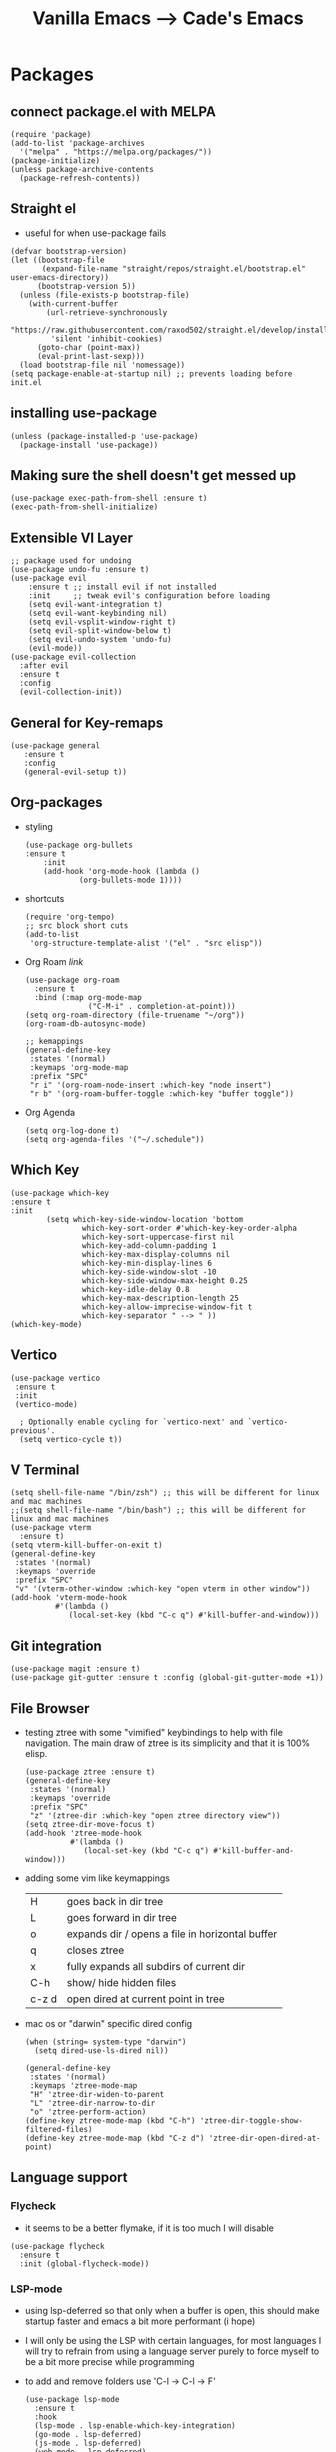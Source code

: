 #+TITLE: Vanilla Emacs --> Cade's Emacs

* Packages

** connect package.el with MELPA

  #+begin_src elisp
  (require 'package)
  (add-to-list 'package-archives
    '("melpa" . "https://melpa.org/packages/"))
  (package-initialize)
  (unless package-archive-contents
    (package-refresh-contents))
  #+end_src

** Straight el
- useful for when use-package fails
#+begin_src elisp
(defvar bootstrap-version)
(let ((bootstrap-file
       (expand-file-name "straight/repos/straight.el/bootstrap.el" user-emacs-directory))
      (bootstrap-version 5))
  (unless (file-exists-p bootstrap-file)
    (with-current-buffer
        (url-retrieve-synchronously
         "https://raw.githubusercontent.com/raxod502/straight.el/develop/install.el"
         'silent 'inhibit-cookies)
      (goto-char (point-max))
      (eval-print-last-sexp)))
  (load bootstrap-file nil 'nomessage))
(setq package-enable-at-startup nil) ;; prevents loading before init.el
#+end_src

** installing use-package

  #+begin_src elisp 
  (unless (package-installed-p 'use-package)
    (package-install 'use-package))
  #+end_src

** Making sure the shell doesn't get messed up

#+begin_src elisp
(use-package exec-path-from-shell :ensure t)
(exec-path-from-shell-initialize)
#+end_src

** Extensible VI Layer

  #+begin_src elisp
  ;; package used for undoing
  (use-package undo-fu :ensure t)
  (use-package evil
      :ensure t ;; install evil if not installed
      :init     ;; tweak evil's configuration before loading
      (setq evil-want-integration t)
      (setq evil-want-keybinding nil)
      (setq evil-vsplit-window-right t)
      (setq evil-split-window-below t)
      (setq evil-undo-system 'undo-fu)
      (evil-mode))
  (use-package evil-collection
    :after evil
    :ensure t
    :config
    (evil-collection-init))
  #+end_src

** General for Key-remaps

  #+begin_src elisp
  (use-package general
     :ensure t
     :config
     (general-evil-setup t))
  #+end_src

** Org-packages

- styling
  #+begin_src elisp
    (use-package org-bullets
	:ensure t
	    :init
	    (add-hook 'org-mode-hook (lambda ()
				(org-bullets-mode 1))))
  #+end_src
  
- shortcuts
  #+begin_src elisp
  (require 'org-tempo)
  ;; src block short cuts
  (add-to-list
   'org-structure-template-alist '("el" . "src elisp"))
  #+end_src

- Org Roam [[orgroam.com][link]]
  #+begin_src elisp
  (use-package org-roam
    :ensure t
    :bind (:map org-mode-map
                ("C-M-i" . completion-at-point)))
  (setq org-roam-directory (file-truename "~/org"))
  (org-roam-db-autosync-mode)

  ;; kemappings
  (general-define-key
   :states '(normal)
   :keymaps 'org-mode-map
   :prefix "SPC"
   "r i" '(org-roam-node-insert :which-key "node insert")
   "r b" '(org-roam-buffer-toggle :which-key "buffer toggle"))
  #+end_src

- Org Agenda
  #+begin_src elisp
  (setq org-log-done t)
  (setq org-agenda-files '("~/.schedule"))
  #+end_src

** Which Key

  #+begin_src elisp
  (use-package which-key
  :ensure t
  :init
          (setq which-key-side-window-location 'bottom
                  which-key-sort-order #'which-key-key-order-alpha
                  which-key-sort-uppercase-first nil
                  which-key-add-column-padding 1
                  which-key-max-display-columns nil
                  which-key-min-display-lines 6
                  which-key-side-window-slot -10
                  which-key-side-window-max-height 0.25
                  which-key-idle-delay 0.8
                  which-key-max-description-length 25
                  which-key-allow-imprecise-window-fit t
                  which-key-separator " --> " ))
  (which-key-mode)
  #+end_src

** Vertico

#+begin_src elisp
(use-package vertico
 :ensure t
 :init
 (vertico-mode)

  ; Optionally enable cycling for `vertico-next' and `vertico-previous'.
  (setq vertico-cycle t))
#+end_src

** V Terminal

  #+begin_src elisp
  (setq shell-file-name "/bin/zsh") ;; this will be different for linux and mac machines
  ;;(setq shell-file-name "/bin/bash") ;; this will be different for linux and mac machines
  (use-package vterm
    :ensure t)
  (setq vterm-kill-buffer-on-exit t)
  (general-define-key
   :states '(normal)
   :keymaps 'override
   :prefix "SPC"
   "v" '(vterm-other-window :which-key "open vterm in other window"))
  (add-hook 'vterm-mode-hook
            #'(lambda ()
               (local-set-key (kbd "C-c q") #'kill-buffer-and-window)))
  #+end_src

** Git integration

#+begin_src elisp
(use-package magit :ensure t)
(use-package git-gutter :ensure t :config (global-git-gutter-mode +1))
#+end_src

** File Browser

- testing ztree with some "vimified" keybindings to help with file navigation. The main draw of ztree is its simplicity and that it is 100% elisp.
  #+begin_src elisp
  (use-package ztree :ensure t)
  (general-define-key
   :states '(normal)
   :keymaps 'override
   :prefix "SPC"
   "z" '(ztree-dir :which-key "open ztree directory view"))
  (setq ztree-dir-move-focus t)
  (add-hook 'ztree-mode-hook
            #'(lambda ()
               (local-set-key (kbd "C-c q") #'kill-buffer-and-window)))
  #+end_src

- adding some vim like keymappings

  | H     | goes back in dir tree                           |
  | L     | goes forward in dir tree                        |
  | o     | expands dir / opens a file in horizontal buffer |
  | q     | closes ztree                                    |
  | x     | fully expands all subdirs of current dir        |
  | C-h   | show/ hide hidden files                         |
  | c-z d | open dired at current point in tree             |
- mac os or "darwin" specific dired config
  #+begin_src elisp
(when (string= system-type "darwin")       
  (setq dired-use-ls-dired nil))
  #+end_src 

  #+begin_src elisp
  (general-define-key
   :states '(normal)
   :keymaps 'ztree-mode-map
   "H" 'ztree-dir-widen-to-parent
   "L" 'ztree-dir-narrow-to-dir
   "o" 'ztree-perform-action)
  (define-key ztree-mode-map (kbd "C-h") 'ztree-dir-toggle-show-filtered-files)
  (define-key ztree-mode-map (kbd "C-z d") 'ztree-dir-open-dired-at-point)
  #+end_src

** Language support

*** Flycheck 
- it seems to be a better flymake, if it is too much I will disable 
#+begin_src elisp
(use-package flycheck
  :ensure t
  :init (global-flycheck-mode))
#+end_src

*** LSP-mode

- using lsp-deferred so that only when a buffer is open, this should make startup faster and emacs a bit more performant (i hope)
- I will only be using the LSP with certain languages, for most languages I will try to refrain from using a language server purely to force myself to be a bit more precise while programming
- to add and remove folders use 'C-l -> C-l -> F'
  #+begin_src elisp
  (use-package lsp-mode
    :ensure t
    :hook
    (lsp-mode . lsp-enable-which-key-integration)
    (go-mode . lsp-deferred)
    (js-mode . lsp-deferred)
    (web-mode . lsp-deferred)
    (svelte-mode . lsp-deferred)
    :commands (lsp lsp-deferred)
    :config
    (define-key lsp-mode-map (kbd "C-l C-l") lsp-command-map))
  #+End_src
- also using lsp-ui to give more of an IDE feel to emacs
  #+begin_src elisp
  (use-package lsp-ui :ensure t)
  #+end_src
- the documentation of what I am using can be found [[https://emacs-lsp.github.io/lsp-mode/page/main-features/][here]]

*** Company-mode

- this mode allows for an autocomplete window to popup as you code
- i had it enabled in all buffers but was not a huge fan of this so I bound it to the vim COC control space keybinding to initialize it 
  #+begin_src elisp
  (use-package company
    :ensure t
    :bind ("C-SPC" . company-mode)
    :config (setq lsp-completion-provider :capf))

  (with-eval-after-load 'company
    (define-key company-active-map (kbd "Tab") nil)
    (define-key company-active-map (kbd "<tab>") nil))
  #+end_src

- Remove the tab function as it conflicts with yas snippet

- the "recommended settings"
  #+begin_src elisp
  (setq company-minimum-prefix-length 1
        company-idle-delay 0.0) ;; default is 0.2
  (setq company-selection-wrap-around t)
  (setq lsp-ui-doc-show-with-cursor nil)
  #+end_src

*** Yas Snippet
- what would and IDE be without some snippets?
- using yas snippet seems to be the best
- enable the global minor mode

  #+begin_src elisp
  (use-package yasnippet :ensure t
    :config
    (setq yas-snippet-dirs '("~/.emacs.d/snips"))
    ;; preventing weird indenting 
    (setq yas-indent-line 'fixed)
    (yas-global-mode 1))
  #+end_src

- Snippets are just files (no extension) 

*** Projectile
- projectile helps with project management and navigating the project folders.
#+begin_src elisp
(use-package projectile :ensure t)
(projectile-mode +1)
;; Recommended keymap prefix on Windows/Linux
(general-define-key
 :states '(normal)
 :prefix "SPC"
 "p" '(projectile-command-map :which-key "projectile command map")
 "p f" '(projectile-find-file :which-key "projectile find file"))
#+end_src
- Some usefull tips
- Projectile is good about guessing what is in a "project dir" but some of the most telltale are .git's and if you want to force it to see a project you can put a ~.projectile~ file in the main dir of your project.
- 
*** colored parens
- easier to see parenthesis colors
  #+begin_src elisp
  (use-package rainbow-delimiters :ensure t)
  (add-hook 'org-mode-hook #'rainbow-delimiters-mode)
  (add-hook 'racket-mode-hook #'rainbow-delimiters-mode)
  (add-hook 'emacs-lisp-mode-hook #'rainbow-delimiters-mode)
  (add-hook 'clojure-mode-hook #'rainbow-delimiters-mode)
  (use-package aggressive-indent :ensure t)
  (add-hook 'racket-mode-hook #'aggressive-indent-mode)
  (add-hook 'emacs-lisp-mode-hook #'aggressive-indent-mode)
  (add-hook 'clojure-mode-hook #'aggressive-indent-mode)
  #+end_src
*** Helm
- helm is a fuzzy finder for emacs
#+begin_src elisp
(use-package helm-lsp :ensure t)
(use-package helm :ensure t
  :config (helm-mode)(require 'helm-config))
(use-package helm-projectile :ensure t
  :config (helm-projectile-on))
#+end_src
*** Haskell

- getting the base language support
  
#+begin_src elisp
(use-package haskell-mode :ensure t)
(use-package lsp-haskell :ensure t)
(require 'lsp-haskell)
(add-hook 'haskell-mode-hook #'lsp)
(add-hook 'haskell-literate-mode-hook #'lsp)
#+end_src

- interactive haskell support, as detailed [[http://haskell.github.io/haskell-mode/manual/latest/Interactive-Haskell.html#Interactive-Haskell][here]] 
  - C-c C-l will open an interactive buffer /REPL like environment

    #+begin_src elisp
    (require 'haskell-interactive-mode)
    (require 'haskell-process)
    (add-hook 'haskell-mode-hook 'interactive-haskell-mode)
    #+end_src 

  - some "helpful and benign" customizations

    #+begin_src elisp
    (custom-set-variables
      '(haskell-process-suggest-remove-import-lines t)
      '(haskell-process-auto-import-loaded-modules t)
      '(haskell-process-log t))
    #+end_src

  - some "special" keybindings that rely heavily on the space bar 

    #+begin_src elisp
    (general-define-key
     :states '(normal)
     :keymaps 'haskell-mode-map
     :prefix "SPC"
     "c l" '(haskell-process-load-or-reload :which-key "load current file")
     "'" '(haskell-interactive-bring :which-key "interactive bring")
     "c t" '(haskell-process-do-type :which-key "process do type")
     "c i" '(haskell-process-do-info :which-key "process do info")
     "c SPC c" '(haskell-process-cabal-build :which-key "cabal build")
     "c k" '(haskell-interactive-mode-clear :which-key "interactive mode clear")
     "c c" '(haskell-process-cabal :which-key "process cabal"))
    ;; managing imports
    (define-key haskell-mode-map (kbd "<f8>") 'haskell-navigate-imports)
    #+end_src
*** Lua
- using lua mode with the lsp server that was compiled and installed to .emacs.d/.cache/lsp
- some of the helpful commands and more involved instructions can be found on the [[https://emacs-lsp.github.io/lsp-mode/page/lsp-lua-language-server/][emacs-lsp]] website
#+begin_src elisp
(use-package lua-mode :ensure t)
(general-define-key
 :states '(visual)
 :keymaps 'lua-mode-map
 :prefix "SPC"
 "r" '(lua-send-region :which-key "send region"))
#+end_src
- to get flycheck to work install luacheck
  - ~luarocks install luacheck~
*** GoLang

- Getting go-mode installed
  #+begin_src elisp
  (use-package go-mode :ensure t)
  #+end_src

- some settings promoted by go, allows for auto-formatting on save
  #+begin_src elisp
  (defun lsp-go-install-save-hooks ()
    (add-hook 'before-save-hook #'lsp-format-buffer t t)
    (add-hook 'before-save-hook #'lsp-organize-imports t t))
  (add-hook 'go-mode-hook #'lsp-go-install-save-hooks)
  #+end_src
*** Rust
- Rustic seems to be a very well thought out (and hopefully implemented package) it connects to lsp mode / flycheck and uses rust-analyzer by default.
- I will set these just to be extra specific 
- [[https://github.com/brotzeit/rustic][rustic github]]
#+begin_src elisp
(use-package rustic :ensure t)
(setq rustic-lsp-server 'rust-analyzer)
(setq rustic-lsp-client 'lsp-mode)
#+end_src
*** JS
- using *js Repl* to get a repl experience 
  #+begin_src elisp
  (use-package nodejs-repl :ensure t)
  (add-hook 'js-mode-hook
          (lambda ()
            (define-key js-mode-map (kbd "C-x C-e") 'nodejs-repl-send-last-expression)
            (define-key js-mode-map (kbd "C-c C-j") 'nodejs-repl-send-line)
            (define-key js-mode-map (kbd "C-c C-c") 'nodejs-repl-send-buffer)
            (define-key js-mode-map (kbd "C-c C-l") 'nodejs-repl-load-file)
            (define-key js-mode-map (kbd "C-c C-z") 'nodejs-repl-switch-to-repl)))
(general-define-key
 :states '(visual)
 :keymaps 'js-mode-map
 :prefix "SPC"
 "r" '(nodejs-repl-send-region :which-key "send region"))
  #+end_src
- getting support for svelte, web mode will not work with lsp mode 
  #+begin_src elisp
  (use-package svelte-mode :ensure t)
  (use-package web-mode :ensure t)
  (setq web-mode-enable-auto-pairing t)
  (add-to-list 'auto-mode-alist '("\\.html?\\'" . web-mode))
  (eval-after-load "web-mode"
    '(setq web-mode-enable-auto-expanding t))
  #+end_src
*** Java
#+begin_src elisp
(use-package lsp-java :ensure t :config (add-hook 'java-mode-hook #'lsp-deferred))
(use-package dap-mode :ensure t :after lsp-mode :config (dap-auto-configure-mode))
(use-package dap-java :ensure nil)
#+end_src
*** Python
- uses lsp-pyright with the open source pyright server. Using this because it can be used with nvim /emacs.
- the settings of which can be found [[https://emacs-lsp.github.io/lsp-pyright/][here]]. 

#+begin_src elisp
(use-package lsp-pyright
  :ensure t
  :hook (python-mode . (lambda ()
                          (require 'lsp-pyright)
                          (lsp-deferred))))
;;; support for hy
(use-package hy-mode
  :ensure t)
(use-package ob-hy
  :ensure t)
#+end_src 

*** Scheme(s)
**** Guile
#+begin_src elisp
(use-package geiser-guile :ensure t)
#+end_src
**** Racket
- [[https://www.racket-mode.com/#Install-Racket-Mode][racket mode]] website
#+begin_src elisp
(use-package racket-mode :ensure t) 
(use-package ob-racket
  :after org
  :config
  (add-hook 'ob-racket-pre-runtime-library-load-hook
	      #'ob-racket-raco-make-runtime-library)
  :straight (ob-racket
	       :type git :host github :repo "hasu/emacs-ob-racket"
	       :files ("*.el" "*.rkt")))

(general-define-key
 :states '(normal)
 :keymaps 'racket-mode-map
 :prefix "SPC"
 "\\" '(racket-insert-lambda :which-key "insert lambda"))
(general-define-key
 :states '(visual)
 :keymaps 'racket-mode-map
 :prefix "SPC"
 "r" '(racket-send-region :which-key "send region"))
#+end_src
- key bindings
  | binding | function              |
  |---------+-----------------------|
  | C-c C-c | run                   |
  | M-.     | xref-find-definitions |
  | M-?     | xref-find-references  |
  | M-,     | xref-pop-marker-stack |
**** Lisp 
- using the sbcl version of common lisp with slime mode
- org babel enabled 
#+begin_src elisp
(use-package slime :ensure t)
(setq inferior-lisp-program "sbcl")
#+end_src
**** Clojure
#+begin_src elisp
(use-package flycheck-clj-kondo :ensure t)
(use-package clojure-mode
  :ensure t
  :config
  (require 'flycheck-clj-kondo))
(use-package cider :ensure t)
(general-define-key
 :states '(visual)
 :keymaps 'cider-mode-map
 :prefix "SPC"
 "r" '(cider-eval-region :which-key "send region"))
;;(setq cider-lein-parameters "repl :headless :host localhost")
#+end_src
**** smart parens
#+begin_src elisp
(use-package smartparens :ensure t)
(require 'smartparens-config)
(sp-pair "\<" nil :actions :rem)
(add-hook 'racket-mode-hook #'smartparens-mode)
(add-hook 'clojure-mode-hook #'smartparens-mode)
(add-hook 'scheme-mode-hook #'smartparens-mode)
(add-hook 'rustic-mode-hook #'smartparens-mode)
(add-hook 'go-mode-hook #'smartparens-mode)
(add-hook 'js-mode-hook #'smartparens-mode)
(add-hook 'lua-mode-hook #'smartparens-mode)
(add-hook 'lisp-interaction-mode-hook #'smartparens-mode)
(add-hook 'emacs-lisp-mode-hook #'smartparens-mode)
(general-define-key
   :states '(normal)
   :keymaps 'smartparens-mode-map
   :prefix "SPC"
   ">" '(sp-up-sexp :which-key "up sexp")
   "<" '(sp-down-sexp :which-key "down sexp")
   "{" '(sp-backward-barf-sexp :whick-key "Barf backward")
   "}" '(sp-forward-barf-sexp :which-key "Barf forward")
   "(" '(sp-backward-slurp-sexp :whick-key "Slurp backward")
   ")" '(sp-forward-slurp-sexp :which-key "Slurp forward")
   "^" '(sp-join-sexp :which-key "join sexp")
   "+" '(sp-absorb-sexp :which-key "join sexp")
   "|" '(sp-split-sexp :which-key "split sexp"))
#+end_src
**** Geiser
#+begin_src elisp
(general-define-key
 :states '(normal)
 :keymaps 'geiser-mode-map
 :prefix "SPC"
 "l f" '(geiser-load-file :which-key "load file")
 "\\" '(geiser-insert-lambda :which-key "insert lambda"))
(general-define-key
 :states '(visual)
 :keymaps 'geiser-mode-map
 :prefix "SPC"
 "r" '(geiser-eval-region :which-key "eval region"))
#+end_src

*** Markdown

#+begin_src elisp
(use-package markdown-mode :ensure t
  :config
  (add-hook 'markdown-mode-hook 'flyspell-mode))
#+end_src

*** R
- to open an R repl use mx-R, to use lintr you need to install and have a folder ~~/.R/lintr_cache~ otherwise it won't work, if you enable company mode you will get completions aswell.
#+begin_src elisp
(use-package ess :ensure t)
(require 'ess-site)
(setq ess-use-flymake nil)
#+end_src
- for the Rdired buffer I will make a command that should toggle it. p for preview, d for delete, v for view...
#+begin_src elisp
(add-hook 'ess-r-mode-hook
	  #'(lambda ()
	     (local-set-key (kbd "C-c C-r d") #'ess-rdired)))

(add-hook 'ess-rdired-mode-hook
	  #'(lambda ()
	     (local-set-key (kbd "C-c C-r d") #'kill-buffer-and-window)))
;; so I don't have to remap the standard bindings
(evil-set-initial-state 'ess-rdired-mode 'emacs)
#+end_src
- to properly configure r markdown you need the following plugins.
#+begin_src elisp
(use-package poly-markdown :ensure t)
(use-package poly-R :ensure t)
(require 'poly-markdown)
(require 'poly-R)

;; MARKDOWN

(add-to-list 'auto-mode-alist '("\\.md" . poly-markdown-mode))

;; R modes

(add-to-list 'auto-mode-alist '("\\.Snw" . poly-noweb+r-mode))
(add-to-list 'auto-mode-alist '("\\.Rnw" . poly-noweb+r-mode))
(add-to-list 'auto-mode-alist '("\\.Rmd" . poly-markdown+r-mode))

#+end_src

- some usefull commands
  | command | function            |
  |---------+---------------------|
  | C-RET   | eval line           |
  | C-M-x   | eval paragraph      |
  | M-n e   | knit document       |
*** cht.sh
#+begin_src elisp
(add-to-list 'load-path "~/.emacs.d/lisp/")
(load "cheat-sh.el")
#+end_src

* Themes

- getting rid of some junk

  #+begin_src elisp
  ;;(menu-bar-mode 0)
  ;;(tool-bar-mode 0)
  (scroll-bar-mode -1)
  (setq inhibit-splash-screen t)
  (setq make-backup-files nil) 
  (setq auto-save-default nil)
  #+end_src

- adding line numbers

  #+begin_src elisp
  (global-display-line-numbers-mode 1)
  (global-visual-line-mode t)
  (add-hook 'org-mode-hook
            (lambda () (display-line-numbers-mode -1)))
  (add-hook 'vterm-mode-hook
            (lambda () (display-line-numbers-mode -1)))
  (setq display-line-numbers-type 'relative)
  #+end_src 
  
*** Color theme(s)

- a nice dracula theme for tiling window manager setup
  
#+begin_src elisp
(use-package dracula-theme :ensure t)
(load-theme 'dracula t)
#+end_src

*** modeline

- smart mode line, seems like a better vanilla mode line 
#+begin_src elisp
(use-package smart-mode-line :ensure t)
(setq sml/theme 'respectful)
(setq sml/no-confirm-load-theme t)
(setq sml/shorten-modes t)
(sml/setup)
#+end_src

*** Tabline
#+begin_src elisp
(setq tab-line-new-button-show nil)  
(setq tab-line-close-button-show nil)  
#+end_src
*** TreeSitter
- doesn't work on apple silicon 

#+begin_src elisp
(use-package tree-sitter :ensure t)
(use-package tree-sitter-langs :ensure t)
(require 'tree-sitter)
(require 'tree-sitter-langs)
(global-tree-sitter-mode)
(add-hook 'tree-sitter-after-on-hook #'tree-sitter-hl-mode)
#+end_src

*** Font's

- *Font* setup, I am a fan of firacode. It is the best because of how it renders 0's and && symbols (it's not opinion but fact :) )
  - using the all the icons package to make sure that unicode glyphs don't get messed up
  - you have to remember to run ~m-x all-the-icons-install-fonts~ 

  #+begin_src elisp
  (use-package all-the-icons :ensure t)
  (add-to-list 'default-frame-alist '(font . "Monoid Nerd Font 18"))
  #+end_src
  - for whatever reason you need the add to list for emacs server to work

*** Errors & warnings 
  
- getting the error bell sound to go away and just having the mode-line flash

  #+begin_src elisp
  (setq visible-bell nil
        ring-bell-function 'flash-mode-line)
  (defun flash-mode-line ()
    (invert-face 'mode-line)
    (run-with-timer 0.1 nil #'invert-face 'mode-line))
  #+end_src
  
* Org-configuration

** Org Beautification, basics
  
#+begin_src elisp
(add-hook 'org-mode-hook 'org-indent-mode)
(setq org-directory "~/org/"
        org-hide-emphasis-markers t
        org-bullets-bullet-list '("●" "○" "◆" "◇"))
(setq org-src-preserve-indentation nil)
(use-package htmlize :ensure t) ;; allows for syntax highlighting on exports
#+end_src

** Code-Block highlighting

    #+begin_src elisp
    (setq org-src-fontify-natively t
        org-src-tab-acts-natively t
        org-confirm-babel-evaluate nil
        org-edit-src-content-indentation 0)
    #+end_src

** Babel Code-Block Configuration

- language configuration
  - adding conf file type for configuring other programs
  
#+begin_src elisp
(org-babel-do-load-languages
  'org-babel-load-languages
  '((scheme . t)
   (lua . t)
   (R . t)
   (hy . t)
   (lisp . t)
   (js . t)
   (racket . t)
   (python . t)
   (haskell . t)))
;; basic conf
(push '("conf-unix" . conf-unix) org-src-lang-modes)
#+end_src

- making sure that the colors are the right shade etc... using the fixed pitch variable
  #+begin_src elisp
  (set-face-attribute 'org-block nil :foreground nil :inherit 'fixed-pitch)
  (set-face-attribute 'org-code nil
    :inherit '(shadow fixed-pitch))
  #+end_src

- JS configuration for babel source blocks

#+begin_src elisp
(require 'ob-js)
(add-to-list 'org-babel-tangle-lang-exts '("js" . "js"))
#+end_src

* Key Re-mapping
- *keymaps using General plugin*
- these are non-package related key maps 
  #+begin_src elisp
  (nvmap :states 'normal :keymaps 'override :prefix "SPC"
    "a"     '(org-agenda :which-key "org-agenda")
    "c c"   '(compile :which-key "Compile")
    "c C"   '(recompile :which-key "Recompile")
    "h r r" '((lambda () (interactive) (load-file "~/.emacs.d/init.el")) :which-key "Reload emacs config")
    "t t"   '(toggle-truncate-lines :which-key "Toggle truncate lines")
    "t l"   '(tab-line-mode :which-key "tab line mode")
    ;; buffers
    "b"     '(switch-to-buffer :which-key "switch to buffer")
    ;; File manipulation
    "."     '(find-file :which-key "Find file")
    "f s"   '(save-buffer :which-key "Save file")
    "f C"   '(copy-file :which-key "Copy file")
    "f D"   '(delete-file :which-key "Delete file")
    "r f" '(org-roam-node-find :which-key "find node")
    "f R"   '(rename-file :which-key "Rename file")
    "k b"   '(kill-buffer-and-window :which-key "kill and close current")
    "k s"   '(kill-some-buffers :which-key "kill some buffers")
    ;; cht sheet
    "c h"   '(cheat-sh :which-key "open cheat sheet lookup"))
  #+end_src

  - making vim like remaps 
  #+begin_src elisp
  ;; better yanking 
  (define-key evil-normal-state-map
              (kbd "Y")
              (kbd "y$"))
  #+end_src

** zooming
- change text size 
#+begin_src elisp
(global-set-key (kbd "C-=") 'text-scale-increase)
(global-set-key (kbd "C--") 'text-scale-decrease)
#+end_src
* Native Comp settings
#+begin_src elisp
(setq warning-minimum-level 'error)
#+end_src
